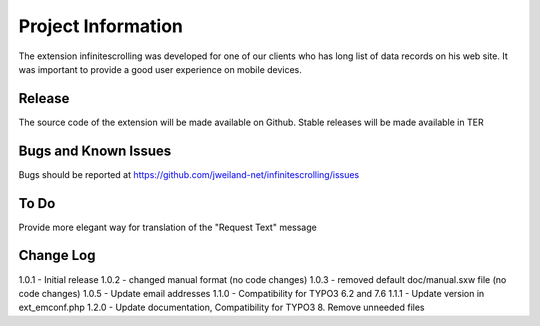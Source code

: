﻿===================
Project Information
===================

The extension infinitescrolling was developed for one of our clients who has long list of data records on his web site.
It was important to provide a good user experience on mobile devices.

Release
-------

The source code of the extension will be made available on Github.
Stable releases will be made available in TER

.. _source code: https://github.com/jweiland-net/infinitescrolling
.. _stable versions: http://typo3.org/extensions/repository/view/infinitescrolling

Bugs and Known Issues
---------------------

Bugs should be reported at https://github.com/jweiland-net/infinitescrolling/issues

To Do
-----

Provide more elegant way for translation of the "Request Text" message

Change Log
----------

1.0.1 - Initial release
1.0.2 - changed manual format (no code changes)
1.0.3 - removed default doc/manual.sxw file (no code changes)
1.0.5 - Update email addresses
1.1.0 - Compatibility for TYPO3 6.2 and 7.6
1.1.1 - Update version in ext_emconf.php
1.2.0 - Update documentation, Compatibility for TYPO3 8. Remove unneeded files
